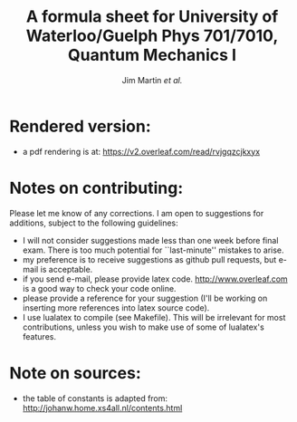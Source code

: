 #+TITLE: A formula sheet for University of Waterloo/Guelph Phys 701/7010, Quantum Mechanics I 
#+AUTHOR: Jim Martin /et al./
#+DATE: 

* Rendered version:
- a pdf rendering is at: https://v2.overleaf.com/read/rvjgqzcjkxyx

* Notes on contributing:
Please let me know of any corrections.  I am open to suggestions for additions, subject to the following guidelines:
- I will not consider suggestions made less than one week before final exam.  There is too much potential for ``last-minute'' mistakes to arise.
- my preference is to receive suggestions as github pull requests, but e-mail is acceptable.
- if you send e-mail, please provide latex code.  [[http://www.overleaf.com]] is a good way to check your code online.
- please provide a reference for your suggestion (I'll be working on inserting more references into latex source code).
- I use lualatex to compile (see Makefile).  This will be irrelevant for most contributions, unless you wish to make use of some of lualatex's features.

* Note on sources:
- the table of constants is adapted from: [[http://johanw.home.xs4all.nl/contents.html]]

